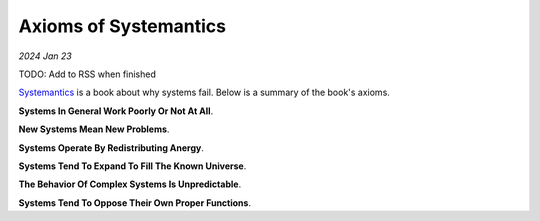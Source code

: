 .. _systemantics:

======================
Axioms of Systemantics
======================

*2024 Jan 23*

TODO: Add to RSS when finished

`Systemantics <https://en.wikipedia.org/wiki/Systemantics>`__ is a book about
why systems fail. Below is a summary of the book's axioms.

**Systems In General Work Poorly Or Not At All**.

**New Systems Mean New Problems**.

**Systems Operate By Redistributing Anergy**.

**Systems Tend To Expand To Fill The Known Universe**.

**The Behavior Of Complex Systems Is Unpredictable**.

**Systems Tend To Oppose Their Own Proper Functions**.
